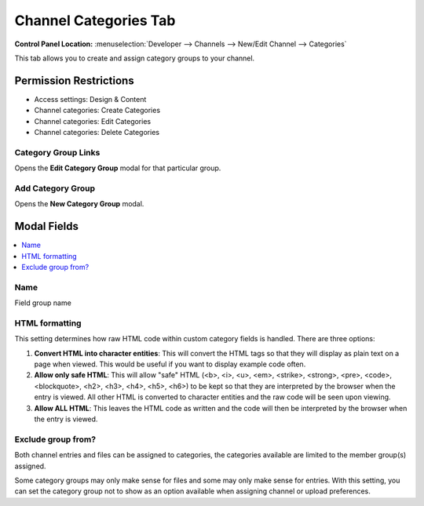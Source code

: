 Channel Categories Tab
======================

.. rst-class:: cp-path

**Control Panel Location:** :menuselection:`Developer --> Channels --> New/Edit Channel --> Categories`

.. Overview

This tab allows you to create and assign category groups to your channel.

.. Screenshot (optional)

.. Permissions

Permission Restrictions
-----------------------

* Access settings: Design & Content
* Channel categories: Create Categories
* Channel categories: Edit Categories
* Channel categories: Delete Categories



Category Group Links
~~~~~~~~~~~~~~~~~~~~

Opens the **Edit Category Group** modal for that particular group.

Add Category Group
~~~~~~~~~~~~~~~~~~

Opens the **New Category Group** modal.


Modal Fields
------------

.. contents::
  :local:
  :depth: 1

.. Each Field

Name
~~~~

Field group name

HTML formatting
~~~~~~~~~~~~~~~

This setting determines how raw HTML code within custom category fields
is handled. There are three options:

#. **Convert HTML into character entities**: This will convert the HTML
   tags so that they will display as plain text on a page when viewed.
   This would be useful if you want to display example code often.
#. **Allow only safe HTML**: This will allow "safe" HTML (<b>, <i>, <u>,
   <em>, <strike>, <strong>, <pre>, <code>, <blockquote>, <h2>, <h3>,
   <h4>, <h5>, <h6>) to be kept so that they are interpreted by the
   browser when the entry is viewed. All other HTML is converted to
   character entities and the raw code will be seen upon viewing.
#. **Allow ALL HTML**: This leaves the HTML code as written and the code
   will then be interpreted by the browser when the entry is viewed.

Exclude group from?
~~~~~~~~~~~~~~~~~~~

Both channel entries and files can be assigned to categories, the categories available are limited to the member group(s) assigned.

Some category groups may only make sense for files and some may only make sense for entries.  With this setting, you can set the category group not to show as an option available when assigning channel
or upload preferences.

